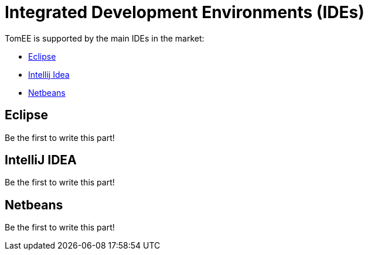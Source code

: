 = Integrated Development Environments (IDEs)
:jbake-date: 2016-03-16
:jbake-type: page
:jbake-status: published
:jbake-tomeepdf:

TomEE is supported by the main IDEs in the market:

- https://eclipse.org/downloads/[Eclipse]
- https://www.jetbrains.com/idea/download/[Intellij Idea]
- https://netbeans.org/downloads/[Netbeans]

== Eclipse

Be the first to write this part!

== IntelliJ IDEA

Be the first to write this part!

== Netbeans

Be the first to write this part!
